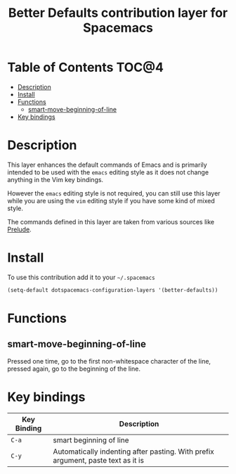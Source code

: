 #+TITLE: Better Defaults contribution layer for Spacemacs

[[file:img/emacs.png]]

* Table of Contents                                                   :TOC@4:
 - [[#description][Description]]
 - [[#install][Install]]
 - [[#functions][Functions]]
     - [[#smart-move-beginning-of-line][smart-move-beginning-of-line]]
 - [[#key-bindings][Key bindings]]

* Description

This layer enhances the default commands of Emacs and is primarily intended to
be used with the =emacs= editing style as it does not change anything in the Vim
key bindings.

However the =emacs= editing style is not required, you can still use this layer
while you are using the =vim= editing style if you have some kind of mixed
style.

The commands defined in this layer are taken from various sources like [[https://github.com/bbatsov/prelude][Prelude]].

* Install

To use this contribution add it to your =~/.spacemacs=

#+BEGIN_SRC emacs-lisp
  (setq-default dotspacemacs-configuration-layers '(better-defaults))
#+END_SRC

* Functions

** smart-move-beginning-of-line

Pressed one time, go to the first non-whitespace character of the line, pressed
again, go to the beginning of the line.

* Key bindings

| Key Binding | Description                                                                      |
|-------------+----------------------------------------------------------------------------------|
| ~C-a~       | smart beginning of line                                                          |
| ~C-y~       | Automatically indenting after pasting. With prefix argument, paste text as it is |

